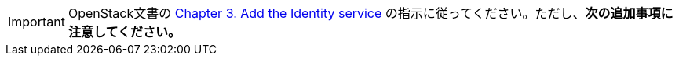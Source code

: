 [IMPORTANT]
OpenStack文書の
http://docs.openstack.org/juno/install-guide/install/apt/content/ch_keystone.html[Chapter 3. Add the Identity service]
の指示に従ってください。ただし、*次の追加事項に注意してください。*

